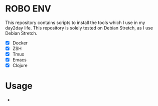 * ROBO ENV

This repository contains scripts to install the tools which I use in my day2day life.
This repository is solely tested on Debian Stretch, as I use Debian Stretch.

  *  [X] Docker
  *  [X] ZSH
  *  [X] Tmux
  *  [X] Emacs
  *  [X] Clojure

* Usage

  *
